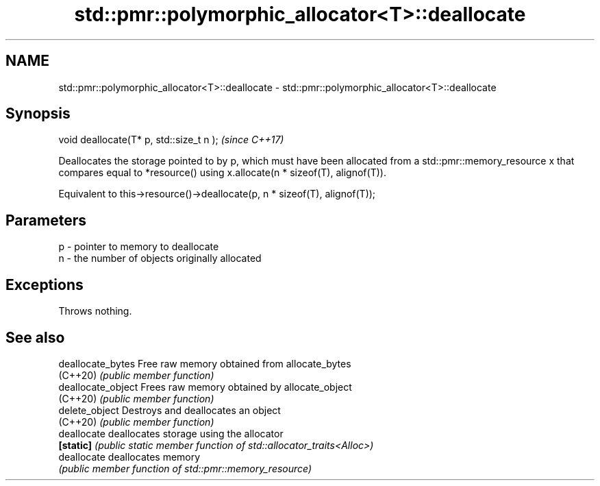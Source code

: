 .TH std::pmr::polymorphic_allocator<T>::deallocate 3 "2020.03.24" "http://cppreference.com" "C++ Standard Libary"
.SH NAME
std::pmr::polymorphic_allocator<T>::deallocate \- std::pmr::polymorphic_allocator<T>::deallocate

.SH Synopsis
   void deallocate(T* p, std::size_t n );  \fI(since C++17)\fP

   Deallocates the storage pointed to by p, which must have been allocated from a std::pmr::memory_resource x that compares equal to *resource() using x.allocate(n * sizeof(T), alignof(T)).

   Equivalent to this->resource()->deallocate(p, n * sizeof(T), alignof(T));

.SH Parameters

   p - pointer to memory to deallocate
   n - the number of objects originally allocated

.SH Exceptions

   Throws nothing.

.SH See also

   deallocate_bytes  Free raw memory obtained from allocate_bytes
   (C++20)           \fI(public member function)\fP
   deallocate_object Frees raw memory obtained by allocate_object
   (C++20)           \fI(public member function)\fP
   delete_object     Destroys and deallocates an object
   (C++20)           \fI(public member function)\fP
   deallocate        deallocates storage using the allocator
   \fB[static]\fP          \fI(public static member function of std::allocator_traits<Alloc>)\fP
   deallocate        deallocates memory
                     \fI(public member function of std::pmr::memory_resource)\fP
